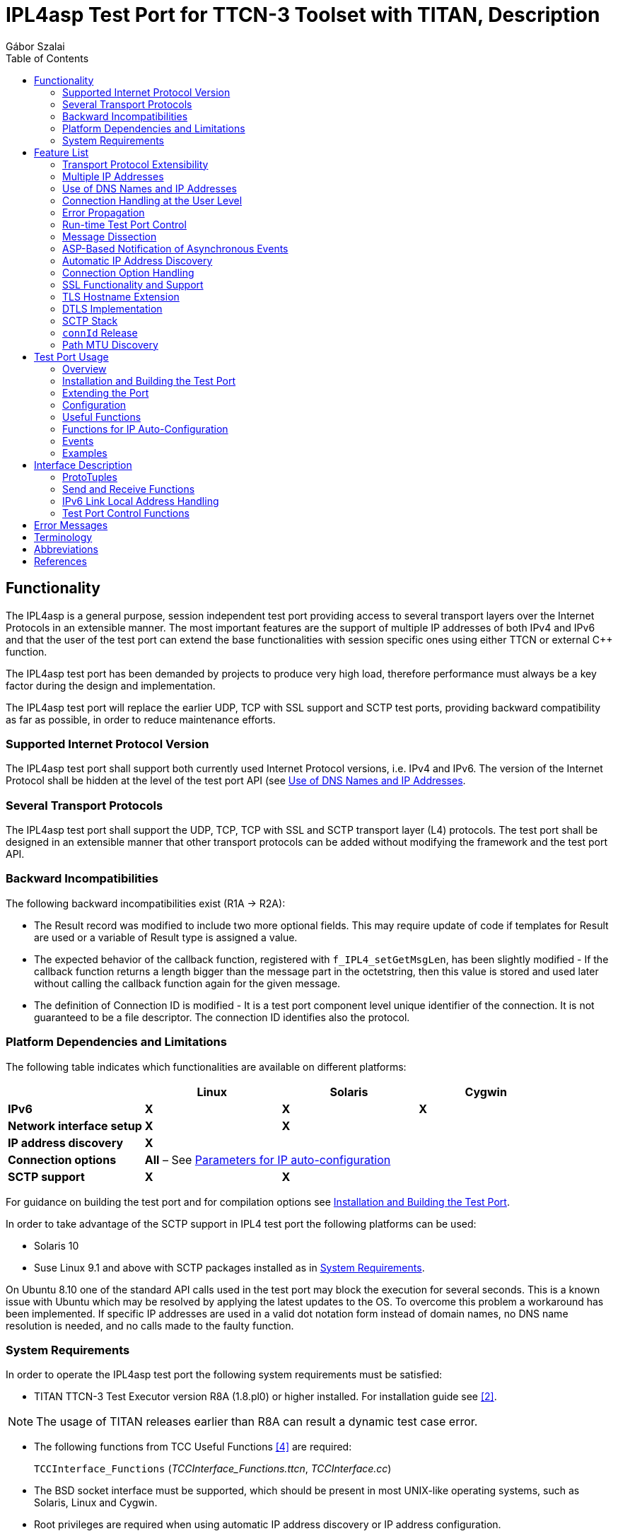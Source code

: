 = IPL4asp Test Port for TTCN-3 Toolset with TITAN, Description
:author: Gábor Szalai
:toc:

== Functionality

The IPL4asp is a general purpose, session independent test port providing access to several transport layers over the Internet Protocols in an extensible manner. The most important features are the support of multiple IP addresses of both IPv4 and IPv6 and that the user of the test port can extend the base functionalities with session specific ones using either TTCN or external C++ function.

The IPL4asp test port has been demanded by projects to produce very high load, therefore performance must always be a key factor during the design and implementation.

The IPL4asp test port will replace the earlier UDP, TCP with SSL support and SCTP test ports, providing backward compatibility as far as possible, in order to reduce maintenance efforts.

=== Supported Internet Protocol Version

The IPL4asp test port shall support both currently used Internet Protocol versions, i.e. IPv4 and IPv6. The version of the Internet Protocol shall be hidden at the level of the test port API (see <<Use_of_DNS_Names_and_IP_Addresses, Use of DNS Names and IP Addresses>>.

=== Several Transport Protocols

The IPL4asp test port shall support the UDP, TCP, TCP with SSL and SCTP transport layer (L4) protocols. The test port shall be designed in an extensible manner that other transport protocols can be added without modifying the framework and the test port API.

=== Backward Incompatibilities

The following backward incompatibilities exist (R1A -> R2A):

* The Result record was modified to include two more optional fields. This may require update of code if templates for Result are used or a variable of Result type is assigned a value.
* The expected behavior of the callback function, registered with `f_IPL4_setGetMsgLen`, has been slightly modified - If the callback function returns a length bigger than the message part in the octetstring, then this value is stored and used later without calling the callback function again for the given message.
* The definition of Connection ID is modified - It is a test port component level unique identifier of the connection. It is not guaranteed to be a file descriptor. The connection ID identifies also the protocol.

=== Platform Dependencies and Limitations

The following table indicates which functionalities are available on different platforms:

[cols=",,,",options="header",]
|=================================================
| |*Linux* |*Solaris* |*Cygwin*
|*IPv6* |*X* |*X* |*X*
|*Network interface setup* |*X* |*X* |
|*IP address discovery* |*X* | |
|*Connection options* 3+^.^|*All* – See <<Parameters_for_IP_Auto-Configuration, Parameters for IP auto-configuration>>
|*SCTP support* |*X* |*X* |
|=================================================

For guidance on building the test port and for compilation options see <<Installation_and_Building_the_Test_Port, Installation and Building the Test Port>>.

In order to take advantage of the SCTP support in IPL4 test port the following platforms can be used:

* Solaris 10

* Suse Linux 9.1 and above with SCTP packages installed as in <<system_requirements, System Requirements>>.

On Ubuntu 8.10 one of the standard API calls used in the test port may block the execution for several seconds. This is a known issue with Ubuntu which may be resolved by applying the latest updates to the OS. To overcome this problem a workaround has been implemented. If specific IP addresses are used in a valid dot notation form instead of domain names, no DNS name resolution is needed, and no calls made to the faulty function.

[[system_requirements]]
=== System Requirements

In order to operate the IPL4asp test port the following system requirements must be satisfied:

* TITAN TTCN-3 Test Executor version R8A (1.8.pl0) or higher installed. For installation guide see <<_2, [2]>>.

NOTE: The usage of TITAN releases earlier than R8A can result a dynamic test case error.

* The following functions from TCC Useful Functions <<_4, [4]>> are required:
+
`TCCInterface_Functions` (__TCCInterface_Functions.ttcn__, _TCCInterface.cc_)

* The BSD socket interface must be supported, which should be present in most UNIX-like operating systems, such as Solaris, Linux and Cygwin.
* Root privileges are required when using automatic IP address discovery or IP address configuration.
* For SCTP support the following SCTP Linux Kernel implementation packages (or higher version) should be installed:
+
[source]
----
lksctp-tools-1.0.1-2.i586.rpm

lksctp-tools-devel-1.0.1-2.i586.rpm
----

* If SSL is used, the same OpenSSL must be installed as used in TITAN. For an OpenSSL installation guide see <<_5, [5]>>.
* Several functions rely on the OpenSSL library so the used OpenSSL version should support the required functionality. Please consult the OpenSSL manual for the exact versions.
** The available chippers and SSL/TSL/DTLS versions depends on the OpenSSL versions. Check the OpenSSL manual
** For DTLS support OpenSSL 1.0.1 or later version must be installed.
** For DTLS over SCTP the OpenSSL 1.0.1q or later versions is required and the Linux kernel version >= 3.13.0. +
The OpenSSL library must be compiled with SCTP support (which is disabled by default). +
The net.sctp.auth_enable kernel setting must be set to 1.
** For PSK support OpenSSL 1.0.2 or later version is required

== Feature List

The features enumerated below have been implemented in the test port.

=== Transport Protocol Extensibility

The test port is designed in an extensible manner that other transport protocols can be added without modifying the framework and the test port API.

=== Multiple IP Addresses

The IPL4asp test port is handling multiple IPv4 and/or IPv6 addresses, be it available either on virtual or physical interfaces.

The test port provides run-time configuration support to set up virtual interfaces on start and shutting down those interfaces on stop. The physical interface is handled using `TCCUsefulFunctions` <<_4, [4]>>.

[[Use_of_DNS_Names_and_IP_Addresses]]
=== Use of DNS Names and IP Addresses

The IPL4asp test port supports IP addresses in the dotted notation format by default, but DNS names can be used, too.

=== Connection Handling at the User Level

A connection is identified by a connection tuple in connection creation (listen or connect). Later the connection is identified by the connection ID: during message sending-receiving, closing, connection property modification and in error notifications. See <<test_port_control_functions, Test port control functions>>.

As the test port is independent of the upper protocol, the user has to maintain the mapping of connection tuples to any object, for example, the client in case of the SIP protocol.

=== Error Propagation

The IPL4asp test port does not generate TTCN error at the point of either protocol or test port error. The immediate error generation behavior can be replaced with a more sophisticated, run-time configurable error handling mechanism, which passes the error to the user who can make decisions how to continue the test execution. See section <<_4, [4]>> for details.

=== Run-time Test Port Control

The user is able to perform the following operations:

* Open connection
* Modify connection properties
* Close connection

The above calls are implemented as external functions that can achieve the desired effect by calling some public member control functions of the test port. See <<setting_connection_options, Setting Connection Options>> for details.

This strategy does not interfere with the earlier applied ASP-based test port control, as that may be handled in port extension (see provider port in <<_3, [3]>>).

=== Message Dissection

A TTCN-3 or external C++ function can be used to find the message boundary in streams, which is implemented as a function reference registration in the test port.

The function is declared for the test port, but the user shall implement the function depending on what session protocol is used.

The implementation of this feature is replaced with the sliding function prototype (see <<_3, [3]>>) as soon as it is supported. See <<getting_user_details, Getting User Details>> for details.

=== ASP-Based Notification of Asynchronous Events

In the IPL4asp test port, asynchronous events may occur that the user is interested in, for example, a connection is opened or closed by the peer endpoint.

The test port provides an ASP to inform the user about such events. See <<events, Events>> for details.

=== Automatic IP Address Discovery

The test supports IP address discovery via DHCP and ARP for IPv4 addresses as functions. The functions return the IP addresses which can be configured using the functions of `TCCUsefulFunctions` <<_4, [4]>>.

The parameters for the IP address discovery (such as the number of requested addresses or the name of the lease file) shall be given either as parameters of the function or as test port parameters in the run time configuration file, see <<Parameters_for_automatic_connection_during_mapping, Parameters for Automatic Connection During Mapping>>.

=== Connection Option Handling

The test port makes it possible to specify connection options during connection creation and for an open connection. See details in <<setting_connection_options, Setting Connection Options>>.

=== SSL Functionality and Support

From revision R6A—beside UDP, TCP and SCTP—SSL can also be used as transport channel. The same version of OpenSSL library must be used as in TITAN.

From version R16A, DTLS <<_8, [8]>> with DTLS SRTP <<_9, [9]>> is supported, with the exception of demultiplexing method described in DTLS SRTP <<_9, [9]>> section 5.1.2 Reception, which is not supported. The test port assumes SRTP packets if SRTP is configured for the association.

From version R20A DTLS over SCTP is supported.

From version R30A TLS-PSK and DTLS-PSK is supported.

The supported SSL, TLS and DTLS versions depend on the used OpenSSL library.

The supported SSL/TLS version can be disabled or enabled via test port parameter (see <<EIN_SS7_stack_parameters, EIN SS7 Stack Parameters>>) on test port instance level or via options (see <<setting_connection_options, Setting Connection Options>>) on connection level.

See sections <<Installation_and_Building_the_Test_Port, Installation and Building the Test Port>>, <<Parameters_for_IP_Auto-Configuration, Parameters for IP Auto-Configuration>>, and <<EIN_SS7_stack_parameters, EIN SS7 Stack Parameters>>.

==== Compilation

The usage of SSL and even the compilation of the SSL related code parts are optional. This is because SSL related code parts cannot be compiled without the OpenSSL installed.

The compilation of SSL related code parts can be disabled by not defining the `IPL4_USE_SSL` macro in the _Makefile_ during the compilation. If the macro is defined in the _Makefile_, the SSL code parts are compiled to the executable test code. If it is not defined all SSL related request will cause an error result message about the not supported transport.

==== Authentication

The IPL4 test port provides both server side and client side authentication. When authenticating the other side, a certificate is requested and the own trusted certificate authorities’ list is sent. The received certificate is verified whether it is a valid certificate or not (the public and private keys are matching). No further authentication is performed (for example, whether hostname is present in the certificate). The verification can be enabled/disabled in the runtime configuration file, see <<EIN_SS7_stack_parameters, EIN SS7 Stack Parameters>>.

From server side the test port will always send its certificate and trusted certificate authorities’ list to its clients. If verification is enabled in the runtime configuration file, the server side will request for a client’s certificate. In this case, if the client does not send a valid certificate or does not send a certificate at all, the connection will be refused. If the verification is disabled, the connection will never be refused due to verification failure.

From client side the test port will send its certificate to the server on the server’s request. If verification is enabled in the runtime configuration file, the client will send its own trusted certificate authorities’ list to the server and will verify the server’s certificate as well. If the server’s certificate is not valid, the SSL connection will not be established. If verification is disabled, the connection will never be refused due to verification failure.

The own certificate(s), the own private key file, the optional password protecting the own private key file and the trusted certificate authorities’ list file can be specified in the runtime configuration file, see <<EIN_SS7_stack_parameters, EIN SS7 Stack Parameters>>.

The test port will check the consistency between its own private key and the public key (based on the own certificate) automatically. If the check fails, a warning is issued and execution continues.

==== Pre-Shared Key Authentication

The client indicates its willingness to use pre-shared key authentication by including one or more PSK ciphersuites in the `ClientHello` message, the allowed ciphering suite can be specified (set `ssl_allowed_ciphers_list` to *"PSK"*) the TLS server selects one of the PSK ciphersuites, places the selected ciphersuite in the `ServerHello` message. It can provide a "PSK identity hint" in the `ServerKeyExchange` message. The `Certificate`, the `CertificateRequest` and the `CertificateVerify` messages are not sent if PSK is used (the parameters related to the certificate should not be set). The TLS handshake is authenticated using the Finished messages as usual. PSK-related parameters can be specified in the runtime configuration file see <<parameters_for_setting_PSK, Parameters for Setting PSK>>.

==== Certificate Handling

By default, the globally defined certificate is used by all connection. In order to use a connection specific certificate, the test port parameter `TLS_CERT_PER_CONN` should be set to `_"YES"_` in the run time configuration file. Once the `TLS_CERT_PER_CONN` is set to `_"YES"_`, the connection specific certificate parameters can be supplied via the options parameter of the connect and listen functions.

==== SSL Limitations

* The SSL re-handshaking requests are accepted and processed, however re-handshaking cannot be initiated from the test port.
* The usage of SSL session resumption can be enabled/disabled in the runtime configuration file, see <<Parameters_specifying_SSL_connection_options, Parameters Specifying SSL Connection Options>>.
* The own certificate file(s), the own private key file and the trusted certificate authorities’ list file must be in PEM format. Other formats are not supported.
* The allowed ciphering suites can be restricted in the runtime configuration file, see <<EIN_SS7_stack_parameters, EIN SS7 Stack Parameters>>.

[[DTLS_SRTP_limitations]]
==== DTLS SRTP Limitations

* The demultiplexing method described in section _5.1.2 Reception_ of DTLS SRTP <<_9, [9]>> is not supported. The test port assumes SRTP packets if SRTP is configured for the association.

==== ALPN Support

The test port supports the ALPN TLS extension and the ALPN negotiation.

NOTE: The ALPN support requires OpenSSL 1.0.2 at least.

=== TLS Hostname Extension

The test port supports the TLS hostname extension as client only.

=== DTLS Implementation

DTLS support has been implemented only on [.underline]#UDP# and [.underline]#SCTP# in the test port, `UDPLight` can be implemented upon request.

Current DTLS implementation supports:

* Creation of DTLS associations
* Accepting incoming DTLS associations
* Starting TLS layer upon existing sockets
* Query of the peer certificate fingerprint (thumbprint)
* Generation on keys and salts for SRTP
* Generation of key for SCTP
* DTLS data exchange
* Stopping the TLS layer

==== Creation of DTLS Associations

Use `f_IPL4_connect()` function with `dtls := { udp := {} } or dtls := { sctp := {0,0,0,0} }` prototuple to initiate DTLS connection towards the remote peer. The test port will initiate the client-side handshake of the DTLS association, and report `AVAILABLE` event when it’s finished.

==== Accepting Incoming DTLS Associations

Use `f_IPL4_listen()` function with `dtls := { udp := {} } or dtls := { sctp := {0,0,0,0} }` prototuple to initiate DTLS listening port. The test port will perform the server-side handshake if a client initiates a TLS handshake.

==== Starting TLS Layer Upon Existing Sockets

Use `f_IPL4_StartTLS()` function to initiate the client- or server side TLS layer on top of already opened UDP or SCTP sockets.

==== Query of the Local and Peer Certificate Fingerprint (thumbprint)

Use `f_IPL4_getLocalCertificateFingerprint()` function to query the fingerprint of the local (test port’s) certificate’s fingerprint. If the filename is supplied the fingerprint of the certificate file is returned. Otherwise, the fingerprint of the certificate belongs to the given `connID` is returned.

Use `f_IPL4_getPeerCertificateFingerprint ()` function to query the fingerprint of the peer (remote side) certificate’s fingerprint. This function will return valid fingerprint only if the DTLS association has been established (the DTLS handshake is done).

==== Generation on Keys and Salts for Encrypting SRTP

Use the `f_IPL4_exportSrtpKeysAndSalts()` function to generate keys and salts for SRTP encrypting. The function is the implementation of the exporter function described in section _4.2 Key Derivation_ in <<_9, [9]>>. This function will return valid fingerprint only if the DTLS association has been established, because it uses the shared secret agreed during the handshake process.

==== Generation of Key for DTLS over SCTP

Use the `f_IPL4_exportSctpKey()` function to generate a key for SCTP over DTLS encryption. The function is the implementation of the exporter function described in section _4.2 Key Derivation_ in <<_9, [9]>>. This function will return valid fingerprint only if the DTLS association has been established, because it uses the shared secret agreed during the handshake process.

==== Setting Support for DTLS over SCTP

In order to run DTLS over SCTP it is necessary to enable __net.sctp.auth_enable__.

==== Setting the Supported SRTP Profiles

If DTLS is used for SRTP key negotiation, then the supported SRTP protection profiles need to be set prior to the DTLS association is established. Current OpenSSL version (1.0.1g) supports the `SRTP_AES128_CM_SHA1_32` and `SRTP_AES128_CM_SHA1_80` protection profiles. The profile names must be separated by colons, ie. `SRTP_AES128_CM_SHA1_32:SRTP_AES128_CM_SHA1_80`

* Use the `f_IPL4_setOpt()` function and set the `options/dtlsSrtpProfiles` field to set the supported SRTP profiles on an existing endpoint (socket). If the connection Id passed to `f_IPL4_setOpt()` is `_-1_`, then all subsequent DTLS handshakes will use the specified selection profiles by default.
* Use the `f_IPL4_listen()` function and set the `options/dtlsSrtpProfiles` field to set the supported SRTP profiles for the server endpoint (socket). The specified selection profile will be used in the DTLS handshakes to agree in the SRTP selection profile with the clients.
* Use the `f_IPL4_connect()` function and set the `options/dtlsSrtpProfiles` field to set the supported SRTP profiles for the client endpoint (socket). The specified selection profile is used in the DTLS handshake to agree in the SRTP selection profile with the remote peer.

==== DTLS Data Exchange

Use the `f_IPL4_send()` function to send data. If the function is called with UDP prototuple, then the test port will send the data unencrypted (SRTP packets need to be sent this way), otherwise it encrypts as DTLS. In the same way the function will send encrypted messaged over the SCTP stream if the DTLS encryption is enabled.

On incoming data `ASP_RecvFrom` is passed to the testcase with the received data. If SRTP selection profile is set on the DTLS association, then test port assumes the incoming data to be unencrypted, and passes it to the testcase without DTLS decryption. Demultiplexing method described in section 5.1.2 Reception of DTLS SRTP <<_9, [9]>> , which is not supported.

If DTLS over SCTP is enabled, in case of incoming data, the data will be first decrypted by the test port and then passed unencrypted to the test case.

If SRTP selection profile is not set on the DTLS association, then the data is DTLS unencrypted first, and then passed to the testcase.

==== Stopping the TLS Layer

=== SCTP Stack

The IPL4 test port can use either the kernel based SCTP stack or the SCTP API of the EIN SS7 stack.

The IPL4 test port supports local multi homing and probing of all IP addresses of the remote side with both SCTP stack.

See <<parameters_specifying_SCTP_connection_options, Parameters Specifying SCTP Connection Options>> for configuration file parameters for EIN SS7 stack.

[[connId_release]]
=== `connId` Release

How to release `connId`:

1.  Traditional way:
+
The `connid` is released as soon as either the test port processed the incoming close event or the `f_IPL4_close` was called. Because the `connId` is released immediately by the test port, the test case code can try to use it, which leads to faults. Also, the test port can reuse the `connId` without the knowledge of the test case code.

2.  Confirmed mode:
+
The `connId` is released only after the confirmation message. After the `connId` is ready for release (triggered by either the incoming close or `f_IPL4_close`) the test port put the `ASP_ConnId_ReadyToRelease` into the incoming queue. When the application processes the `ASP_ConnId_ReadyToRelease` it should call the `f_IPL4_ConnId_release` function to confirm the release.

The confirmed mode can be activated by setting the test port parameter `connId_release_mode` to `_"confirmed"_`.

=== Path MTU Discovery

The IPL4 test port can read the Path MTU of a connected socket. See <<getting_path_MTU, Getting Path MTU>> for further information.

== Test Port Usage

=== Overview

The IPL4asp test port is a general purpose transport layer test port enabling one to use several different transport protocols over IPv4 or IPv6, with individual connection properties. This is achieved by applying the virtual networking host concept, which ensures the use of the whole port number region for each protocol, and the use of each protocol for each IP address representing one virtual networking host. The figure below shows one host using N protocols and the same M ports for each protocol. One may use as many of this virtual networking host as needed up to the constraints of the target operating system and hardware.

See the concept of the virtual networking host below:

image:images/Concept_of_Virtual_networking_host.png[alt]


The test port is a so called provider port, i.e. the user may define several different session specific test ports based on it, applying the encoding and decoding functions of the session protocols and maybe some more functionalities. For more information on provider ports see <<_3, [3]>>.

[[Installation_and_Building_the_Test_Port]]
=== Installation and Building the Test Port

Since the IPL4asp test port is used as a part of the TTCN-3 test environment, this requires TTCN-3 Test Executor to be installed before any operation of the IPL4asp test port. For more details on the installation of TTCN-3 Test Executor see the relevant section of <<_2, [2]>>.

The IP addresses to use may be optionally pre-configured, but the run-time configuration of the test port enables one to set up and tear down virtual interfaces, if it is supported. These methods may be combined, too. Dynamic discovery of IPv4 addresses is also possible via function calls.

There are a few IPL4asp specific compilation options to be set for building the test port:

* Platform setting: +
The platform should be specified by assigning the `PLATFORM` variable one of the following values: `_LINUX_`, `_SOLARIS_`, `_SOLARIS8_` or `_WIN32_` (for Cygwin).
* IP address discovery: +
To enable this functionality, `–DIP_AUTOCONFIG` has to be added to `CPPFLAGS` in the _Makefile_. Currently only Linux is supported. (On other platforms this flag is ignored). For this functionality the PCAP library is needed, therefore the `LINUX_LIBS` variable in the _Makefile_ has to include `-lpcap`. To build the test port on Linux without IP address discovery remove the above two settings.
* IPv6: +
The IPv6 parts of the code can be disabled by adding `–DNO_IPV6` to the `CPPFLAGS`
 in the _Makefile_, thus the code can be compiled on those hosts where IPv6 is not supported.
* SCTP +
SCTP support can be enabled by adding `-DUSE_SCTP` to the `CPPFLAGS` in the _Makefile_ thus the code can be compiled on those hosts where SCTP is supported.
+
The IPL4 is able to autodetect the version of the LKSCTP package, so the flags `-DLKSCTP_1_0_7` or `-DLKSCTP_1_0_9` should not be used, but accepted by the test port.

* Local multihoming with LKSCTP: +
The IPL4 test port supports the multihomed local and remote SCTP endpoints. The local multihomed endpoint support with LKSCTP should be activated by adding `–DLKSCTP_MULTIHOMING_ENABLED` to `CPPFLAGS` in the _Makefile_
+
The `–lsctp` linker flag should be added to the linker command in order to compile the test suite with local multihomed SCTP endpoint support.

* SCTP with EIN SS7 stack API <<_6, [6]>>: +
The support of the EIN SS7 stack SCTP API can be enabled by adding `–DUSE_IPL4_EIN_SCTP` to the `CPPFLAGS` in the _Makefile_ thus the code can be compiled on those hosts where EIN SS7 stack API is available.
+
NOTE: Both SCTP stack can be enabled at the same time, test port parameter determines the actually used SCTP stack.
+
The `–leinsctp` of `–leinsctp_r` linker flag should be added to the linker command in order to compile the test suite with EIN SS7 SCTP stack support.

* SSL +
The compilation of SSL related code parts can be enabled by adding the `IPL4_USE_SSL` macro to the `CPPFLAGS` in the _Makefile_.
+
When building the executable test suite the libraries compiled for the OpenSSL toolkit (if the `IPL4_USE_SSL` macro is defined) should also be linked into the executable along with the TTCN-3 Test Executor, i.e. the OpenSSL libraries should be set properly into the _Makefile_ generated by the TITAN executor:
+
[source]
OPENSSL_DIR =
+
Specifies the OpenSSL installation directory. It has to contain the _lib/libssl.a_ file and the include/ directory.
+
[source]
CPPFLAGS = -D$(PLATFORM) –DIPL4_USE_SSL -I$(TTCN3_DIR)/include  -I$(OPENSSL_DIR)/include
+
This line includes the OpenSSL header files and enables SSL code. It shall be used if SSL is used.
+
If no SSL is used, the generated _Makefile_ by TITAN is suitable.
+
[source]
LINUX_LIBS = -lssl
+
The -`lssl` specifies the OpenSSL runtime library. It shall be used if SSL is used. The best place to include into platform libs. For example, if LINUX is add it to the `LINUX_LIBS` as in the example above.
+
To compile the source files you will also need the OpenSSL developer toolkit which contains the header files used by the source. If Share Objects (_.so_) are used in the OpenSSL toolkit, to run the executable, the path of the OpenSSL libraries must be added to the `LD_LIBRARY_PATH` environment variable. For more information see <<_5, [5]>>.
+
NOTE: There is no longer compilation option to disable (`-DNO_EPOLL`) or enable the usage of EPOLL. Usage of EPOLL is implemented in TITAN – if the platform supports it.

Before running the demo:

* Parts of the demo – using interface configuration or IP address discovery – can be run successfully only with root privileges.
* Be careful before running the demo as it tries to reconfigure an Ethernet interface, broadcasts ARP requests and requests IP address leases from a DHCP server
* The name of the Ethernet interface and the IP address values should be checked and modified in __IPL4_demo.ttcn__ and __IPL4_demo.cfg__ as necessary.

=== Extending the Port

As the port is controlled via the public member functions of the provider port, some special C++ files are required for user extensions of the port that the predefined control functions can be called.

For example, the `f_IPL4_close` function requires the following if the user extended the provider port to `user_PT` in the `myTest` module:

* External function declaration in the user’s ttcn file:
+
[source]
----
external function f_IPL4_close(
  inout user_PT portRef,
  in ConnectionId id,
  in ProtoTuple proto := \{ unspecified := \{} }
) return Result;
----

* External function definition in a C++ file of the user:
+
[source]
----
IPL4asp__Types::Result f__IPL4__close(
  myTest::user__PT& portRef,
  const INTEGER& id,
  const IPL4asp__Types::ProtoTuple& proto) \
{
  return f__IPL4__close(portRef, id, proto);
}
----

The demo directory contains the following template files:

* __IPL4asp_User_CtrlFunct.ttcn__ +
Replace the <user port type> tag with your user port type and the <user types module> tag with the module name in which the user port type is declared.

* __IPL4asp_User_CtrlFunctDef.cc__ +
Replace the <user port type> tag with your user port type and the <user types module> tag with the module name in which the user port type is declared. Remember to replace the underscores in the TTCN name with double underscore!

NOTE: Depending on the module in which the control functions are declared, their use may be ambiguous without qualifying the module.

For example, if the default functions shipped with the port should be used in a user module in which also another user port type is defined, use the `IPL4asp_Types` module name as follows:

[source]
IPL4asp_Types.f_IPL4_listen

Alternatively, one may apply names here depending on their special naming conventions.

NOTE: In "demo" directory a script file called __generate_control_functs.sh__ can be found.  This script file can be used to automatically generate the files __IPL4asp_User_CtrlFunct.ttcn__ and __IPL4asp_User_CtrlFunctDef.cc__ and replace the tags described above. The script should be put in the same directory with __IPL4asp_PortType.ttcn__ and __IPL4asp_PT.cc__ because it generates the files from these.

[[configuration]]
=== Configuration

The executable test program behavior is determined via the run-time configuration file. This is a simple text file, which contains various sections (for example, `[TESTPORT_PARAMETERS]`) after each other. The usual suffix of configuration files is _.cfg_. For further information on the configuration file see <<_2, [2]>>.

The IPL4asp test port supports parameters as specified in the following sections.

==== General Test Port Parameters

* `debug`
+
Set to `_"YES"_` if you need to debug the test port, otherwise `_"NO"_`.
+
The default value is `_"NO"_`.

* `connId_release_mode`
+
Controls the `connId` release method. See <<connId_release, ConnId Release>>.
+
The default value is `_"normal"_`.

* `defaultListeningPort`
+
This shall be used as the default listening port if the user does not specify a port number when opening a listening socket.
+
The default value is `_"9999"_`.

* `defaultListeningHost`
+
This shall be used as the default listening host if the user does not specify a port number when opening a listening socket.
+
The default value is the IPv4 any address `_"0.0.0.0."_`

* `backlog`
+
This parameter limits the number of connections that can be opened on a listening stream-based socket.
+
The default value is the system parameter `_"SOMAXCONN"_`.

* `sockListSizeInit`
+
This is the initial value of the `sockList` array. Whenever a new socket cannot be stored in the array, the size is doubled. It is recommended to set it to a value close to the number of connections in order to avoid too many reallocations.
+
The default value is `_"2"_`.

* `pureNonBlocking`
+
The default value for this parameter is: `_"no"_`.
+
You can turn pure non-blocking mode on by setting this parameter to either `_"yes"_` or `_"YES"_`.
+
If this mode is on, then the test port will not block your TTCN-3 send statement until the socket can transmit your message. Instead it will return an `ASP_Event` ASP containing a `Result` field with `IPL4_ERROR_TEMPORARILY_UNAVAILABLE` errorCode. As soon as the socket becomes writable the test port sends a notification using the `ASP_Event` ASP containing a `Result` field with `IPL4_ERROR_AVAILABLE` errorCode and it’s the user’s responsibility to send the message again.

* `extendedPortEvents`
+
This parameter can be used to turn on extended port events. If extended port events are set to `_"yes"_` state, the result of connection open, connection close, listening or various errors will be sent in result type port events too.
+
The default value for this parameter is: `_"no"_`.
+
NOTE: Take care of turning on this parameter. Older Applibs are not prepared for handling these extended events.

* `noDelay`
+
The default value for this parameter is: `_"no"_`.
+
You can turn nodelay mode on by setting this parameter to either `_"yes"_` or `_"YES"_`.
+
If this mode is on, then the test port will instruct the kernel socket to immediately send outgoing TCP or SCTP messages without waiting for more data.
+
If this mode is off, then the kernel will wait for additional messages before sending, in order to optimize the TCP (SCTP) packet sizes.

* `lazy_conn_id_handling`
+
The default value for this parameter is: `_"no"_`.
+
If this parameter is set to `_"yes"_` then the `connId` fields of the outgoing messages or function calls can be `_"-1"_`, which value translated to the real connection id inside the test port.
+
The `connId` `_"-1"_` is accepted only if there is only one connection.

[[Parameters_for_automatic_connection_during_mapping]]
==== Parameters for Automatic Connection During Mapping

`map_behavior`

Controls the behavior of the test port during mapping:

* `_"none"_`: The default value. No outgoing connection created, no listening port opened.
* `_"connect"_`: Outgoing connection is established during map operation. The protocol is determined by the `map_protocol` parameter. The local address is specified by `defaultListeningHost` and `defaultListeningPort`. The remote address is specified by `RemoteHost` and `RemotePort`.

`map_protocol`

Controls the protocol used for the connection/listening port opened during map. Possible values:

* `_"tcp"_` (The default value)
* `_"tls"_`
* `_"sctp"_`
* `_"udp"_`

`RemotePort`

The remote port number to connect

`RemoteHost`

The remote host to connect

[[Parameters_for_IP_Auto-Configuration]]
==== Parameters for IP Auto-Configuration

* `ipAddressDiscoveryType`
+
If set to `_"DHCP"_`, IP addresses will be requested from the DHCP server of the network.
+
If set to `_"ARP"_`, the test port itself finds unused IP addresses on network. For this ARP messages are used. In this case the IP address and the network mask of the Ethernet interface must be configured according to the network.
+
If set to `_"DHCP_OR_ARP"_`, then IP addresses are requested from the DHCP server. If it is unsuccessful, then ARP messages are used.

* `interfaceName`
+
The name of the Ethernet interface to be used for IP address discovery. For example: "eth1"
+
It can be omitted. In this case one from the Ethernet interfaces is selected.

* `interfaceIpAddress`
+
The Ethernet interface to be used for IP address discovery can alternatively be specified with its IP address. This parameter can be omitted.

* `excludedInterfaceIpAddress`
+
It specifies the IP address of the interface to exclude from the search for the Ethernet interface to be used for IP address discovery. It can be omitted.

* `ethernetAddressStart`
+
The format is: `"NN-NN-NN-NN-NN-NN"` where "N" is a hexadecimal digit.
+
It is used when IP addresses are requested from the DHCP server. This parameter is the Ethernet address to be used for requesting the first IP address. For subsequent IP addresses the Ethernet address is incremented.
+
If this parameter is omitted an Ethernet address will be generated.

* `leaseTime`
+
It is given in seconds.
+
IP addresses will be requested from the DHCP server for this duration.

* `leaseFile`
+
This is the path of the lease file. Information about the IP address leases obtained from the DHCP is stored in this file.
+
This information makes it possible to reuse IP addresses previously requested from the DHCP server. This prevents the possible exhaustion of the IP address space in the server.
+
It is also used for releasing the requested IP addresses.

* `numberOfIpAddressesToFind`
+
The number of IP addresses either to request from the DHCP server or to find with ARP messages.

* `dhcpMsgRetransmitCount`
+
Maximum retransmit count of DHCP requests.
+
Default is `_"5"_`.

* `dhcpMsgRetransmitPeriodInms`
+
Retransmit period of DHCP requests in millisecond.
+
Default is `_"3000"_`.

* `dhcpMaxParallelRequestCount`
+
Maximum number of parallel DHCP requests.
+
Default is `_"25"_`.

* `dhcpTimeout`
+
DHCP timeout. This timeout value is used when some responses (at least one) arrive from the server. If DHCP server is not reachable at all, then shorter timeout is used, which is calculated from the retransmission count and period.
+
Default is `_"infinite"_`.

* `arpMsgRetransmitCount`
+
Maximum retransmit count of ARP requests.
+
Default is `_"3"_`.

* `arpMsgRetransmitPeriodInms`
+
Retransmit period of ARP requests in millisecond.
+
Default is `_"1000"_`.

* `arpMaxParallelRequestCount`
+
Maximum number of parallel ARP requests.
+
Default is `_"50"_`.


[[parameters_specifying_the_default_connection_options]]
==== Parameters Specifying the Default Connection Options

The following parameters give the initial values of default connection options which will be applied when the options are not specified in listen or connect function calls. (Defaults can be changed with function calls on test port component level.)

System settings are not affected by these parameters.

If an option is not specified for a connection and has no test port component level default value, then it is not set. In this case behavior is determined by system wide settings.

Default values for the following parameters are selected so, that backward compatibility is maintained when the parameters are omitted.

* `tcpReuseAddress`
+
It specifies whether `SO_REUSEADDR` is set on sockets with TCP protocol. `_"YES"_` or `_"NO"_` can be given.
+
Default is `_"YES"_`.

* `sslReuseAddress`
+
It specifies whether `SO_REUSEADDR` is set on sockets with SSL protocol. `_"YES"_` or `_"NO"_` can be given.
+
Default is `_"YES"_`.

* `udpReuseAddress`
+
It specifies whether `SO_REUSEADDR` is set on sockets with UDP protocol. `_"YES"_` or `_"NO"_` can be given.
+
Default is `_"YES"_` on Linux, `_"NO"_` on other platforms.

* `sctpReuseAddress`
+
It specifies whether `SO_REUSEADDR` is set on sockets with SCTP protocol. `_"YES"_` or `_"NO"_` can be given.
+
Default is `_"YES"_` on Linux, `_"NO"_` on other platforms.

* `tcpKeepAlive`
+
It enables or disables the keep alive mechanism on TCP. `_"YES"_` or `_"NO"_` can be given.
+
There is no default.

* `tcpKeepCount`
+
It specifies the count parameter of the keep alive mechanism. (Number of keep alive messages to be sent) The parameter has effect only on Linux.
+
There is no default.

* `tcpKeepIdle`
+
It specifies the idle time parameter of the keep alive mechanism. (Number of seconds to wait before sending the first keep alive message) The parameter has effect only on Linux.
+
There is no default.

* `tcpKeepInterval`
+
It specifies the interval parameter of the keep alive mechanism. (Time interval between keep alive messages in seconds) The parameter has effect only on Linux.
+
There is no default.

* `sslKeepAlive`
+
It enables or disables the keep alive mechanism on SSL over TCP. `_"YES"_` or `_"NO"_` can be given.
+
There is no default.

* `sslKeepCount`
+
It specifies the count parameter of the keep alive mechanism. (Number of keep alive messages to be sent) The parameter has effect only on Linux.
+
There is no default.

* `sslKeepIdle`
+
It specifies the idle time parameter of the keep alive mechanism. (Number of seconds to wait before sending the first keep alive message) The parameter has effect only on Linux.
+
There is no default.

* `sslKeepInterval`
+
It specifies the interval parameter of the keep alive mechanism. (Time interval between keep alive messages in seconds) The parameter has effect only on Linux.
+
There is no default.

* `freebind`
+
If enabled, this boolean option allows binding to an IP address that is nonlocal or does not (yet) exist.
+
This option is the per-socket equivalent of the `ip_nonlocal_bind /proc` interface
+
NOTE: This option has effect on ipv6 only in Linux kernel 3.3 or above. The option is not supported on SLED/SLES 11.

* `dscp`
+
It is an option to set the DSCP field of the IP headers.
+
There is no default.

* `mtu_discover`
+
This enumeration option sets the Path MTU behavior. The following values can be assigned to it:

** `_PMTUDISC_DONT_`: Never does Path MTU Discovery.
** `_PMTUDISC_WANT_`: Uses per-route settings.
** `_PMTUDISC_DO_`: Always does Path MTU Discovery.
** `_MTU_`: Only for "get" mode! Returns the current Path MTU.

[[parameters_specifying_SCTP_connection_options]]
==== Parameters Specifying SCTP Connection Options

In the `[TESTPORT_PARAMETERS]` section the following parameters can be set for the SCTP support. These parameters are applying to the test port globally.

* `sinit_num_ostreams`
+
The parameter is optional, and can be used to determine the number of outbound streams the application wishes to be able to send to. Allowed values: positive integers.
+
Default is `_"64"_`.

* `sinit_max_instreams`
+
The parameter is optional, and can be used to determine the maximum number of inbound streams the application is prepared to support. Allowed values: positive integers.
+
Default is `_"64"_`.

* `sinit_max_attempts`
+
The parameter is optional, and can be used to specify how many attempts the SCTP endpoint should make at resending the INIT. Allowed values: positive integers.
+
Default is `_"0"_`.

* `sinit_max_init_timeo`
+
The parameter is optional, and can be used to determine the largest Time-Out or RTO value (in milliseconds) to use in attempting an INIT. Allowed values: positive integers.
+
The default value is `_"0"_`.
+
NOTE: The default value of `_"0"_` indicates to use the endpoint’s default value. Alteration is not recommended unless you know what you are doing.

* `sctp_data_io_event`
+
The parameter is optional, and can be used to enable the occurrence of the events called: `sctp_data_io_event`. `_"YES"_` or `_"NO"_` can be given.
+
Default is `_"YES"_`.

* `sctp_association_event`
+
The parameter is optional, and can be used to enable the occurrence of the events called: `sctp_association_event`. `_"YES"_` or `_"NO"_` can be given.
+
Default is `_"YES"_`.

* `sctp_address_event`
+
The parameter is optional, and can be used to enable the occurrence of the events called: `sctp_address_event`. `_"YES"_` or `_"NO"_` can be given.
+
Default is `_"YES"_`.

* `sctp_send_failure_event`
+
The parameter is optional, and can be used to enable the occurrence of the events called: `sctp_send_faliure_event`. `__"YES"__` or `_"NO"_` can be given.
+
Default is `_"YES"_`.

* `sctp_peer_error_event`
+
The parameter is optional, and can be used to enable the occurrence of the events called: `sctp_peer_error_event`. `_"YES"_` or `_"NO"_` can be given.
+
Default is `_"YES"_`.

* `sctp_shutdown_event`
+
The parameter is optional, and can be used to enable the occurrence of the events called: `sctp_shutdown_event`. `_"YES"_` or `_"NO"_` can be given.
+
Default is `_"YES"_`.

* `sctp_partial_delivery_event`
+
The parameter is optional, and can be used to enable the occurrence of the events called: `sctp_partial_delivery_event`. `_"YES"_` or `_"NO"_` can be given.
+
Default is `_"YES"_`.

* `sctp_adaptation_layer_event`
+
The parameter is optional, and can be used to enable the occurrence of the events called: `sctp_adaptation_layer_event`. In lksctp versions below 1.0.7. this event is called `sctp_adaption_layer_event` (see 1.5). `_"YES"_` or `_"NO"_` can be given.
+
Default is `_"YES"_`.

* `sctp_authentication_event`
+
The parameter is optional, and can be used to enable the occurrence of the events called: `sctp_authentication_event`. This event is defined only in lksctp version 1.0.9 and above (see 1.5). In versions below 1.0.9 setting this parameter is unaffected. `_"YES"_` or `_"NO"_` can be given.
+
Default is `_"YES"_`.

* `sctp_stack`
+
Selects the used SCTP stack. Possible values:
+
--
** `_"kernel"_` - The kernel based SCTP stack is used.
** `_"EIN"_` - The EIN SS7 Stack SCTP API is used.
--
+
The default value is `_"EIN"_`.

* `sctp_path_mtu_size`
+
The parameter is optional, and can be used to specify the PMTU (Path Maximum Transmission Unit) for all SCTP connections. Allowed values: positive integers. This parameter is not used when the EIN SS7 SCTP implementation is used.
+
Default is `_"0"_`, which means that the kernel routines will determine the PMTU.

[[EIN_SS7_stack_parameters]]
==== EIN SS7 Stack Parameters

* `CPMANAGERIPA`
+
This parameter sets the IP Address:port of the EINSS7 stack CP Manager.

* `USERID`
+
This identifies the user for the Common Parts. More information can be found on the use of this parameter in the documentation of CP <<_7, [7]>>.
+
Possible values of this parameter are: `__`"USER01"`__`, `__`"USER02"`__`,…, `__`"USER20"`__`, `__`"USER21"`__`,…, `__`"USER30"`__` and `__`"40"`__`, `__`"41"`__`,…, `__`"59"`__`,`__`"190"`__`,…,`_"199"_`
+
If several IPL4 test ports are used at the same time each must have different value for the `USERID` parameter.

* `sctpInstanceId`
+
This parameter sets the instance (back end process) to which the port connects, when the EIN stack is used in Horizontal Distribution mode.

* `userInstanceId`
+
This parameter sets the instance ID of the EINSS7 stack user.

[[Parameters_specifying_SSL_connection_options]]
==== Parameters Specifying SSL Connection Options

These parameters are only available if `IPL4_USE_SSL` macro is defined during compilation.

* `ssl_verify_certificate`
+
The parameter is optional, and can be used to tell the test port whether to check the certificate of the other side. If it is defined `_"yes"_`, the test port will query and check the certificate. If the certificate is not valid (i.e. the public and private keys do not match), the connection fails and it will return with the corresponding error in the result message. If it is defined `_"no"_`, the test port will not check the validity of the certificate.
+
The default value is `_"no"_`.

* `ssl_use_session_resumption`
+
The parameter is optional, and can be used to specify whether to use/support SSL session resumptions or not.
+
The default value is `_"yes"_`.

* `ssl_certificate_chain_file`
+
It specifies a PEM encoded file’s path on the file system containing the certificate chain. For detailed information see <<_5, [5]>>. Mandatory for server socket(s) and optional if only client socket(s) is used.
+
NOTE: The server side may require client authentication. In this case no connection can be established without a client certificate.

* `ssl_private_key_file`
+
It specifies a PEM encoded file’s path on the file system containing the server’s RSA private key. For detailed information see <<_5, [5]>>. Mandatory if server socket is used, optional if only client socket(s) is used.

* `ssl_private_key_password`
+
The parameter is optional, and can be used to specify the password protecting the private key file. If not defined, the SSL toolkit will ask for it.

* `ssl_trustedCAlist_file`
+
It specifies a PEM encoded file’s path on the file system containing the certificates of the trusted CA authorities to use. Mandatory if server socket is used, and mandatory for client sockets if `ssl_verify_certificate`= `_"yes"_`.

* `ssl_allowed_ciphers_list`
+
The parameter is optional, and can be used to specify the allowed cipher list. The value is passed directly to the SSL toolkit.

* `SSL_reconnect_attempts`
+
This parameter can be used to specify the maximum number of times the connection/server accepts is attempted to be established in SSL reconnect mode.
+
The default value is `_"5"_`.
+
The parameter has no meaning if `pureNonBlocking` is set to `_"yes"_`, because in this case the event handler takes care to call the relevant `SSL_connect` or `SSL_accept` again when the event happens, and it’s up to the test port or TTCN code how to continue.
+
TIP: If the SSL connection/server side accepts result is `SSL_ERROR_WANT_READ`/ `SSL_ERROR_WANT_WRITE` for all attempts increase this parameter value.

* `SSL_reconnect_delay`
+
This parameter can be used to specify the time (in nanoseconds) the test port waits between to SSL reconnection/server accept attempt.
+
The default value is `_"10000"_` nanoseconds (=0.01 second).
+
The parameter has no meaning if `pureNonBlocking` is set to `_"yes"_`, because in this case the event handler takes care to call the relevant `SSL_connect` or `SSL_accept` again when the event happens, and it’s up to the test port or TTCN code how to continue.
+
NOTE: Too high value (for example, 1 second) can cause SSL connection fail.

* `SSLv2` +
`SSLv3` +
`TLSv1` +
`TLSv1.1` +
`TLSv1.2`
+
These parameters can be used to disable/enable the support of the specific SSL/TLS version.
+
The default value is `_"yes"_`, means enabled.
+
To disable the SSL/TLS version, set the corresponding parameter `_"no"_`.

* `TLS_CERT_PER_CONN`
+
If set to `_"YES"_`, the TLS/SSL certificates parameters can be specified per connection. Otherwise every connection use the same global parameters.

[[parameters_for_setting_PSK]]
===== Parameters for Setting PSK

* `psk_identity`
+
The `psk_identity` is included in the `ClientKeyExchange` message and transmitted to the server. After the negotiation for "PSK identity" is done, the client and the server can generate their pre-master secrets with the pre-shared key. The parameter is optional.

* `psk_key`
+
The parameter is optional, it is the pre-shared key in hexadecimal representation form.

* `psk_identity_hint`
+
The server can provide a "PSK identity hint" in the `ServerKeyExchange` message. The parameter is optional.

=== Useful Functions

The `IPL4asp_Functions` TTCN module contains some interface handling functions that may be useful in writing test cases. Each of these functions is based on the `TCCInterface_Functions` described in <<_4, [4]>>.

* `f_setUpInterface`
+
[source]
----
f_setUpInterface(
  in charstring startIPAddress,
  in charstring netmask,
  in charstring broadcast,
  in integer count,
  in charstring ifname,
  in integer virtualIfaceStart
)
----
+
This function sets up a range of IP addresses, each on a different virtual interface, which happens via IOCTL system calls (as in `ifconfig`). The starting IP address the netmask, the broadcast address and the name of the interface can be added. The number of IP addresses can be set via the parameter `count`.

* `f_setDownInterface`
+
[source]
----
f_setDownInterface(
  in charstring ifname,
  in integer count,
  in integer virtualIfaceStart
)
----
+
This functions tears down the interfaces - set by the parameter `ifname` - that are possibly set up with the `f_setUpInterface` function.

* `f_splitIpAddress`
+
[source]
----
f_splitIpAddress(
  in charstring addr
) return ro_integer
----
+
Splits a dot format IP address to its segments and returns the values in a record of integer. It supports both IPv4 and IPv6.

* `f_nextIpAddress`
+
[source]
----
f_nextIpAddress(
  inout ro_integer addr
)
----
+
Based on the input address split with the `f_nextIpAddress` function, it returns the next possible IP address, in the same split format.
+
NOTE: This function neither checks the availability of the address nor skips the network and broadcast addresses.

=== Functions for IP Auto-Configuration

The `IPL4asp_Functions` TTCN module contains four functions to help setting up IP addresses automatically.

Parameters for IP address discovery are either taken from the run-time configuration file or as function parameters. The functions give back the found IP addresses and other information needed by the interface handling functions: `f_setIP` or `f_setUpInterface`.

Parameters related to timing of message sending can only be set in the run-time configuration file.

* `f_findIpAddressesWithDhcp`
+
[source]
----
f_findIpAddressesWithDhcp (
  inout IPL4asp_PT portRef,
  in charstring expIfName,
  in charstring expIfIpAddress,
  in charstring exclIfIpAddress,
  in charstring ethernetAddress,
  in integer leaseTime,
  in charstring leaseFile,
  in integer nOfAddresses,
  out ro_charstring ipAddresses,
  out charstring netMask,
  out charstring broadcastAddr,
  out charstring ifName
) return boolean
----
+
This function requests IP addresses from the DHCP server according to the function parameters. The function reads the lease file; reuses the necessary amount of IP addresses; requests additional IP addresses or releases the superfluous ones as necessary; finally it writes the lease file. As a result, after successful execution of the function, exactly the specified number of IP addresses will be leased. If the result is successful a return value of true is set.


* `f_findIpAddressesWithARP`
+
[source]
----
  f_findIpAddressesWithARP (
    inout IPL4asp_PT portRef,
    in charstring expIfName,
    in charstring expIfIpAddress,
    in charstring exclIfIpAddress,
    in integer nOfAddresses,
    out ro_charstring ipAddresses,
    out charstring netMask,
    out charstring broadcastAddr,
    out charstring ifName
) return boolean
----
+
This function finds IP addresses that can be used in the network with ARP messages. DHCP server is not needed, but the Ethernet interface has to have an IP address and network mask valid on the attached network. If the result is successful a return value of `_true_` is set.

* `f_findIpAddresses`
+
[source]
----
f_findIpAddresses (
  inout IPL4asp_PT portRef,
  out ro_charstring ipAddresses,
  out charstring netMask,
  out charstring broadcastAddr,
  out charstring ifName
) return boolean
----
+
IP addresses are discovered according to the parameters in the run-time configuration file by calling one of the above two functions.

* `f_releaseIpAddressesFromDhcp`
+
[source]
----
f_releaseIpAddressesFromDhcp (
  inout IPL4asp_PT portRef
) return boolean
----
+
The function releases all the IP addresses requested from the DHCP server. For this purpose, requests with 1 second lease time are sent. Additionally the lease file is written to contain no IP addresses. The function releases IP addresses only if IP addresses were requested with DHCP previously during the same execution.

In these functions the selection of the Ethernet interface is based on three parameters, of which one or none should be given. These are the interface name, the interface IP address or the IP address of the interface cannot be selected. Among the matching interfaces the one configured to be attached to the biggest network is selected. It is advised to specify the interface name. If there is only one Ethernet interface it is best to omit all of these parameters.

For DHCP requests each IP address has to have a unique Ethernet address. A continuous range of Ethernet addresses is used. The first Ethernet address may be specified. If this parameter is omitted an Ethernet address is generated.

The lease time specifies the duration of the validity of the IP addresses requested from the DHCP server. The DHCP server might give a different (shorter) lease time.

The lease file stores the necessary information to reuse IP address leases between subsequent calls or to release those.

[[events]]
=== Events

The asynchronous events in the port generate the `ASP_Event` type. If the event is suspected to be an error, remember to check the test port log (if possible with debug information) for details.

The event may be of the following types:

[source]
----
type union ASP_Event {
  ConnectionOpenedEvent connOpened,
  ConnectionClosedEvent connClosed,
  Result result
}
----

*Result:* +
In case of an event, result means error or notification about availability, meaning that the error code is always present. See <<error-messages>> for the possible error codes and their meaning.

*ConnectionOpenedEvent:* +
A connection is opened on a listening socket, for example, a TCP connection is forked from the listener. The ASP contain the connection tuple in addition to the connection ID and the user data that the user can easily manage the connection mappings.

NOTE: The userData is the copy that of the listening socket.

*ConnectionClosedEvent:* +
A connection is closed by the remote peer. It contains the same data as the ASP of connection opened event. In this case the user may want to remove the corresponding mapping.

*SctpEvent:* +
An SCTP specific event is arrived. SCTP specific event can be:

* `sctp_data_io_event`
* `sctp_association_event`
* `sctp_address_event`
* `sctp_send_failure_event`
* `sctp_peer_error_event`
* `sctp_shutdown_event`
* `sctp_partial_delivery_event`
* `sctp_adaptation_layer_event`
* `sctp_authentication_event`
* `sctp_sender_dry_event`

The arriving of SCTP events can be turned off with the options described in <<parameters_specifying_the_default_connection_options, Parameters Specifying the Default Connnection Options>>.

=== Examples

The "demo" directory contains examples to use the default user port and to extend the port for SIP.

There is also an old-style port mapping example for TITAN releases before R7.

Example configuration file and a project file for the TITAN GUI are also provided as a starting point.

== Interface Description

[[prototuples]]
=== ProtoTuples

For each protocol IPL4 testport handles different _Connection tuples_ defined in a union called `ProtoTuple`. The following _Connection tuples_ are in use:

* `UdpTuple {}`

This tuple is used in sending and receiving UDP type messages.

* `TcpTuple {}`

This tuple is used in sending and receiving TCP type messages.

* `SslTuple {}`

This tuple is used in sending and receiving SSL type messages.

[source]
----
SctpTuple {
  integer sinfo_stream optional,
  integer sinfo_ppid optional,
  SocketList remSocks optional,
  AssociationId assocId optional
}
----

This tuple is used in sending and receiving SCTP type messages. The parameters defined in this tuple can be used to send SCTP specific information.

* `sinfo_stream` specifies the stream number of the message
* `sinfo_ppid` specifies the information that is passed by the upper layer in the peer application
* `remSocks` it is used to give multiple remote addresses in case of multihomed connections
* `assocId` specifies the association ID to identify one specific connection in case of one-to-many connections

[source]
----
DtlsTuple {
  UdpTuple udp,
  SctpTuple sctp
}
----

This tuple is used for sending and receiving DTLS type messages.

* `udp` specifies that underlying layer is UDP
* `sctp` specifies that underlying layer is SCTP

=== Send and Receive Functions

The message based IPL4asp provider test port has the following declaration:

[source]
----
type port IPL4asp_PT message {
  out ASP_SendTo
  out ASP_Send
  in ASP_RecvFrom
  in ASP_Event
} with {extension "provider"}
----

The provider port sends and receives octetstring in each ASP, which may be overridden with a port extension.

`ASP_Send` or `ASP_SendTo` can be used to send messages over the network depending on whether the socket is connected or not connected, respectively.

[source]
----
type record ASP_Send {
  ConnectionId connId,
  ProtoTuple proto optional,
  octetstring msg
}

type record ASP_SendTo {
  ConnectionId connId,
  HostName remName,
  PortNumber remPort,
  ProtoTuple proto optional,
  octetstring msg
}
----

* `connId`: Connection ID – The id returned by `f_IPL4_listen` or `f_IPL4_connect`

* `proto`: Should be given as omitted or be the transport protocol given in `f_IPL4_listen` or `f_IPL4_connect`

* `remName`: Remote host name or IP address

* `remPort`: Remote port number

* `msg`: Message to be sent in octetstring format

Messages received from the network are sent to the test port user in `ASP_RecvFrom` messages.

[source]
----
type record ASP_RecvFrom {
  ConnectionId connId,
  HostName remName,
  PortNumber remPort,
  HostName locName,
  PortNumber locPort,
  ProtoTuple proto,
  UserData userData,
  octetstring msg
}
----

* `connId`: Connection ID

* `proto`: Transport protocol identifier

* `remName`: Remote host name or IP address

* `remPort`: Remote port number

* `locName`: Local IP address (it is never converted to name)

* `locPort`: Local port number

* `userData`: User defined data (currently an integer – opaque for the test port)

* `msg`: Received message in octetstring format

Other asynchronous events, such as: connection opened, closed and errors (except error discovered by the synchronous interface) are received in `ASP_Event` (see <<events, Events>>).

NOTE: Errors also include notifications about unavailability and availability of a connection for writing.

=== IPv6 Link Local Address Handling

Every IPv6 address, except the unspecified address (::), has a "scope" which specifies in which part of the network it is valid.

In the unicast addressing class, link-local addresses and the loopback address have link-local scope, which means they are to be used in the directly attached network (link). All other addresses, including unique local addresses, have global (or universal) scope, which means they are globally routable, and can be used to connect to addresses with global scope anywhere, or addresses with link-local scope on the directly attached network.

The scope can be specified with prefixes which determine the interface. For example:

[source]
fe80::219:b9ff:fef2:fd09%eth3

[[test_port_control_functions]]
=== Test Port Control Functions

Connection control operations are implemented as functions; and are used to open and close connections, modifying test port behavior and connection properties.

These functions give back the result of the operation immediately (if there is any) as function return value.

NOTE: In case of connect (in pure non-blocking mode) the operation possibly cannot be completed immediately and a short delay is needed before the first network message sending can be successful. The timing of the first send is supported with an asynchronous event.

Common arguments of the control functions are:

`portRef`: Test Port reference. This is needed to access some public members of the test port. For the description of other common parameters, see section <<prototuples, ProtoTuples>>.

[[creating_listener]]
==== Creating Listener

The `f_IPL4_listen` function can be used to create a listening socket. The connection ID is returned in the Result record.

In case of UDP, the returned connection ID may be used to send messages with `ASP_SendTo`. Additionally this connection ID may be used to connect to a specific destination (see section <<creating_connection, Creating Connection>>.

[source]
----
external function f_IPL4_listen(
  inout IPL4asp_PT portRef,
  in HostName locName,
  in PortNumber locPort,
  in ProtoTuple proto,
  in OptionList options := {}
) return Result;
----

If `locName` is `_""_`, the default local host name (by default the IPv4 any address) is used that may be changed via run-time configuration (see section <<configuration, Configuration>>.

If `portNum` is `_"-1"_`, the default port number (by default 9999) is used may be changed via run-time configuration (see section <<configuration, Configuration>>).

If options is specified, then the test port level defaults can be overridden. This parameter can be omitted for backward compatibility and simplicity. See section <<sctp_multihoming, SCTP Multihoming>>.

[[creating_connection]]
==== Creating Connection

The `f_IPL4_connect` function can be used to create a connection. The connection ID is returned in the Result record.

The function may be used also to connect an existing UDP socket created with the `f_IPL4_listen` function (see section <<creating_listener, Creating Listener>>. In any other case, the `connId` argument is ignored and should be `_"-1"_`.

[source]
----
external function f_IPL4_connect(
  inout IPL4asp_PT portRef,
  in HostName remName,
  in PortNumber remPort,
  in HostName locName,
  in PortNumber locPort,
  in ConnectionId connId,
  in ProtoTuple proto,
  in OptionList options := {}
) return Result;
----

The default values of `locName` and `locPort` are the same as of section <<creating_listener, Creating Listener>>.

If `portNum` is `_"0"_` (zero) the system chooses a random available local port number.

NOTE: In pure no-blocking mode the function returns immediately, possibly without waiting for the connection being successfully established. If the result code is `*IPL4_ERROR_TEMPORARILY_UNAVAILABLE*`, an asynchronous Result event carries the result of the operation and the indication that the connection can be used for sending network messages.

If options is specified, then the test port level defaults can be overridden. This parameter can be omitted for backward compatibility and simplicity. See section <<sctp_multihoming, SCTP Multihoming>>.

[[sctp_multihoming]]
==== SCTP Multihoming

The IPL4 test port supports local multihoming configuration with the EIN SS7 SCTP stack.

The additional local addresses can be configured via the `"HostList"` option. The test port supports only IPv4 or IPv6 literal addresses with the SS7 SCTP stack. Both IP literals and host names can be used with kernel SCTP stack.

[[setting_connection_options]]
==== Setting Connection Options

A list of options can be specified when the connection is created in `f_IPL4_listen` or `f_IPL4_connect` and in the `f_IPL4_setOpt` function.

[source]
----
external function f_IPL4_setOpt(
  inout IPL4asp_PT portRef,
  in OptionList options,
  in ConnectionId connId := -1,
  in ProtoTuple proto := { unspecified := {} }
) return Result;
----

The `f_IPL4_setOpt` function can be used to modify test port component level defaults. In this case `connId` should be omitted. If protocol is specified, then default options for that protocol are modified, otherwise defaults for all applicable protocols are modified.

The `f_IPL4_setOpt` function can also be used to modify options for an opened connection. In this case `connId` should be specified and `proto` be omitted.

The default values are selected so that backward compatibility is maintained when options are not set at all. See section <<Parameters_for_IP_Auto-Configuration, Parameters for IP Auto_Configuration>>.

The currently supported options are `ReuseAddress`, `TcpKeepAlive`, `SslKeepAlive`, `sctpAdditionalLocalAddresses`, `sctpEINConfigGroup`, `solinger`, `ssl_support`, and `no_delay`, `udp_encap`, `dscp`, `mtu_discover`.

`ReuseAddress` should be specified in connection creation. The optional enable field need only be specified if it is to turn off the option. `SslKeepAlive` and `TcpKeepAlive` has four fields. (For description see section <<Parameters_for_IP_Auto-Configuration, Parameters for IP Auto_Configuration>>). Each can be given independently. For non-defined fields (including enable) defaults are used.

`dtlsSrtpProfiles` needs to be specified to extend the DTLS handshake with SRTP selection profile negotiation. For details see section <<DTLS_SRTP_limitations, DTLS SRTP Limitations>>.

For IPsec tunnel mode the `UDP_ENCAP` option of the UDP socket should be called. The `setsockopt` should be called with `IPPROTO_UDP`, `UDP_ENCAP` and the provided value for the option (`UDP_ENCAP_ESPINUDP_NON_IKE`, `UDP_ENCAP_ESPINUDP` or `UDP_ENCAP_L2TPINUDP`).

The dscp option can be specified for an opened connection to set the DSCP field of the IP header.

==== Getting Connection Options

It is also possible to read the value of a given socket option. You can specify an Option, and the current value will be returned in an `Extended_Result`, at the `msg` field.

[source]
----
external function f_IPL4_getOpt(
  inout IPL4asp_PT portRef,
  in Option option,
  in ConnectionId connId := -1,
  in ProtoTuple proto := { unspecified := {} }
) return Extended_Result;
----

[[the-f-ipl4-getopt-function-only-supports-mtu-discover-for-now]]
The `f_IPL4_getOpt` function only supports `mtu_discover` for now.

==== Closing Connection

Connections are closed with the `f_IPL4_close` function.

NOTE: A connection may be disconnected by the remote peer, in which case a notification shall be received as described in section <<events, Events>>.

[source]
----
external function f_IPL4_close(
  inout IPL4asp_PT portRef,
  in ConnectionId id,
  in ProtoTuple proto := { unspecified := {} }
) return Result;
----

==== Abnormal Close

In order to force the abnormal closure of TCP or SCTP connection the `SO_LINGER` option should be enabled and set to `_"0"_` by calling `f_IPL4_setOpt` function.

Example:

[source]
----
f_IPL4setOpt(IPL4port,{{solinger:={l_onoff:=1,l_linger:=0}}},connID,{ sctp:={ omit,omit,omit,omit}})
f_IPL4_close(IPL4port, connID)
----

==== Setting User Data

Each connection may be associated with some user specified data that may help the user to handle connection mappings.

The user data (currently and integer) is opaque for the test port.

[source]
----
external function f_IPL4_setUserData(
  inout IPL4asp_PT portRef,
  in ConnectionId id,
  in UserData userData
) return Result;
----

==== Getting User Data

If the user associated data with a connection, then it can be retrieved with the following function:

[source]
----
external function f_IPL4_setUserData(
  inout IPL4asp_PT portRef,
  in ConnectionId id,
  in UserData userData
) return Result;
----

[[getting_user_details]]
==== Getting User Details

If the user needs various connection details, then it can be retrieved with the following function:

[source]
----
external function f_IPL4_getConnectionDetails (
  inout IPL4asp_PT portRef,
  in ConnectionId id,
  in IPL4_Param IPL4param,
  out IPL4_ParamResult IPL4paramResult
) return Result;
----

With this function user can get local address and local port, the remote address and remote port, the used protocol, user data or the parent connection ID. Supported connection details:

* `IPL4_LOCALADDRESS`
* `IPL4_REMOTEADDRESS`
* `IPL4_PROTO`
* `IPL4_USERDATA`
* `IPL4_PARENTIDX`

==== Message Dissection

In stream-based protocols (e.g. TCP, SSL), only the upper protocol may know how to find message boundaries in the stream of bytes. In order to perform this task in the test port independently from any session protocols, a callback function may be registered for each connection in the test port. This way the user will receive complete messages, even in case of stream-based protocols.

[source]
----
external function f_IPL4_setGetMsgLen(
  inout IPL4asp_PT portRef,
  in ConnectionId id := -1,
  inout f_IPL4_getMsgLen f,
  in ro_integer msgLenArgs
);
----

If is the reference of a callback function of the following type:

[source]
----
type function f_IPL4_getMsgLen(
  in octetstring stream,
  inout ro_integer args
) return integer;
----

The callback function takes an octetstring as one of its arguments. It contains the bytes of the message received so far. The callback function has to return the length of the message if completely received. It has to return `_"-1"_` if the length cannot be determined. If the message is incomplete, but the length can be determined, then the function should return the length. In this case the callback function will not be called again for the given message – possibly increasing the performance. Alternatively the function may always return `_"-1"_` when the message is incomplete.

If the callback function detects that the it will be impossible to determine the length of the message, even receiving more octests, should return `_"-2"_`. In this case the connection will be closed and the length calculation error will be reported.

If the callback function returns `_"0"_` run time error will be raised to avoid deadlock.

`msgLenArgs` is record of integer stored for each connection. It is not modified by the test port and opaque for that. Its purpose is to support efficient implementation of the callback function. (In SIP, for example, it could store the length value from the *_CONTENT-LENGTH_* header.)

The default operation is to return all bytes which were momentarily received.

If id in the function is omitted (or given as `_"-1"_`), the default function is changed, which will be used for new connections and newly opened listening sockets.

The forked sockets of a listening socket will by default inherit the message dissection function and the `msgLenArgs` record of the parent.

NOTE: If id in the function is omitted (or given as `_"-1"_`), function change will *not* take effect in already existing connections and listening sockets. New connections opened by an already existing listening socket will use the message dissection function inherited from its parent listening socket (so they will use the old message dissection function).

==== Message Dissection Function for Binary Protocols

A predefined message dissection function is provided by the IPL4 test port for binary protocols with fixed placed and constant sized length fields, such as DIAMETER, ICR.

[source]
external function f_IPL4_fixedMsgLen(in octetstring stream, inout ro_integer args) return integer;

The args should be a list of 5 integer values:

`__`args[0]:`__` The offset of the length field from the beginning of the message in octets

`__`args[1]:`__` The size of the length field in octets

`__`args[2]:`__` The offset of the value of the length fields

`__`args[3]:`__` The multiplier of the length field value. The actual length is the multiplication of the multiplier and the length field value in octets

`__`args[4]:`__` The endianess of length field. 1-Little endian, 0-Big endian

==== Send Messages

Besides the `ASP_Send` or `ASP_SendTo` the `f_IPL4_send` and `f_IPL4_sento` can be used to send messages over the network depending on whether the socket is connected or not connected, respectively.

Using the functions instead of ASPs to send messages provides a reliable control of the send operation in a non-blocking mode.

The function returns the result of the send operation and the number of the sent octets. In case of the congestion the application is able to resend the unsent octets after the socket become writeable.

[source]
----
external function f_IPL4_send(
  inout IPL4asp_PT portRef,
  in ASP_Send asp,
  out integer sent_octets
) return Result;

external function f_IPL4_sendto(
  inout IPL4asp_PT portRef,
  in ASP_SendTo asp,
  out integer sent_octets
) return Result;
----

[[start-tls-over-existing-tcp-udp-connection]]
==== Start TLS Over Existing TCP/UDP Connection

The test port is able to initiate the TLS negotiation over the existing TCP/UDP connection.

The `f_IPL4_StartTLS` function can be used to initiate the TLS negotiation. The `connId` refers to the existing TCP/UDP connection on which the TLS negotiation should be started. The `server_side` parameter controls whether the test port initiates or accepts the TLS negotiation.

[source]
----
external function f_IPL4_StartTLS(
  inout IPL4asp_PT portRef,
  in ConnectionId connId,
  in boolean server_side:=false
) return Result;
----

[[getting_path_MTU]]
==== Getting Path MTU

You can read the Path MTU value of a connected socket using `f_IPL4_getConnectedPathMTU`. It returns an `Extended_Result`.

[source]
----
external function f_IPL4_getConnectedPathMTU(
  inout IPL4asp_PT portRef,
  in ConnectionId connId := -1,
  in ProtoTuple proto := { unspecified := {} }
) return Extended_Result;
----

The `f_IPL4_getOpt` function only supports `mtu_discover` for now.

[[error-messages]]
== Error Messages

The IPL4asp test port does not generate TTCN error at the point of either protocol or test port error. The immediate error generation behavior is replaced with passing the error to the user who can make decisions how to continue the test execution.

The port control functions return the Result type that consists of an optional error code and an optional connection ID. If the result is suspected to be an error, remember to check the test port log (if possible with debug information) for details. The Result record has two additional optional fields: `os_error_code` and `os_error_text`. `os_error_code`, when filled, contains the value of `_"errno"_`; and `os_error_text` contains a textual description.

The result of port control functions is successful if the optional error code is not present, otherwise some error occurred with one of the error codes specified in the following chapters:

`*IPL4_ERROR_GENERAL*`

General error, the exact reason is either unknown or deemed unworthy to specify.

`*IPL4_ERROR_INSUFFICIENT_MEMORY*`

Some memory allocation function, for example, malloc failed to reserve heap memory.

`*IPL4_ERROR_INVALID_INPUT_PARAMETER*`

One or more of the input parameters were improper.

`*IPL4_ERROR_UNSUPPORTED_TRANSPORT*`

The given transport is not yet implemented.

`*IPL4_ERROR_SOCKET*`

One of the socket handling functions failed. If the error occurs on an established TCP or SSL connection, it signs an unrecoverable problem. The corresponding socket will be closed automatically by the testport, and a `connClosed` event will be also dispatched.

`*IPL4_ERROR_HOSTNAME*`

The IP address is given in the wrong format or the hostname cannot be resolved.

`*IPL4_ERROR_INVALID_CONNECTION*`

No existing connection belongs to the given connection ID. Before using it, the connection must be established, which shall result in the connection ID.

`*IPL4_ERROR_TEMPORARILY_UNAVAILABLE*`

Occurs only in `pureNonBlocking` mode. If the socket is not writeable thus the message was not sent the test port sends this notification to the user. This error code is also used in `pureNonBlocking` mode when connect cannot establish the connection immediately. Result event with error code `IPL4_ERROR_AVAILABLE` is used when the user can send network messages on the connection.

`*IPL4_ERROR_AVAILABLE*`

Once a formerly `TEMPORARILY_UNAVAILABLE` (see above) socket becomes writeable again, this notification is sent to the TTCN-3 user. It’s the user’s responsibility to retransmit that message again which was not sent previously because the socket wasn’t available.

== Terminology

Connection tuple: +
Set of parameters that unambiguously identify a transport connection. It consists of the protocol (TCP, UDP, SCTP or SSL), the local IP address and port and the remote IP address and port.

NOTE: Even though UDP is not connection oriented, the term connection is used in order to hide the details of different transports at the test port API level as much as possible.

Connection ID: +
Test port component level unique identifier of the connection.

OpenSSL: +
The OpenSSL Project is a collaborative effort to develop a robust, commercial-grade, full-featured, and open source toolkit implementing the Secure Sockets Layer (SSL v2/v3) and Transport Layer Security (TLS v1) protocols as well as a full-strength general purpose cryptography library. For more information on the OpenSSL project see <<_5, [5]>>.

== Abbreviations

API:: Application Programming Interface

ARP:: Address Resolution Protocol

ASP:: Abstract Service Primitive

DHCP:: Dynamic Host Configuration Protocol

DNS:: Domain Name System

DSCP:: Differentiated Services Codepoint

DTLS:: Datagram Transport Layer Security

MTU:: Maximum Transmission Unit

PMTU:: Path MTU

SCTP:: Streaming Control Transport Protocol

SIP:: Session Initiation Protocol

SRTP:: Secure Real-time Transport Protocol

SSL:: Secure Socket Layer

TLS:: Transport Layer Security

TCP:: Transmission Control Protocol

TTCN-3:: Testing and Test Control Notation version 3

UDP:: User Datagram Protocol

== References

[[_1]]
[1] ETSI ES 201 873-1 v4.3.1 (2011-06) +
The Testing and Test Control Notation version 3. Part 1: Core Language

[[_2]]
[2] User Guide for the TITAN TTCN-3 Test Executor

[[_3]]
[3] Programmer’s Technical Reference for TITAN TTCN–3 Test Executor

[[_4]]
[4] TCC Useful Functions for TTCN-3 Toolset with TITAN, User Guide

[[_5]]
[5] OpenSSL toolkit +
http://www.openssl.org

[[_6]]
[6] Stream Control Transmission Protocol +
https://tools.ietf.org/html/rfc2960[RFC 2960]

[[_7]]
[7] Common Parts Functional Specification

[[_8]]
[8] Datagram Transport Layer Security +
http://tools.ietf.org/html/rfc4347[RFC 4347]

[[_9]]
[9] Datagram Transport Layer Security (DTLS) Extension to Establish Keys for the Secure Real-time Transport Protocol (SRTP) +
http://tools.ietf.org/html/rfc5764[RFC 5764]


